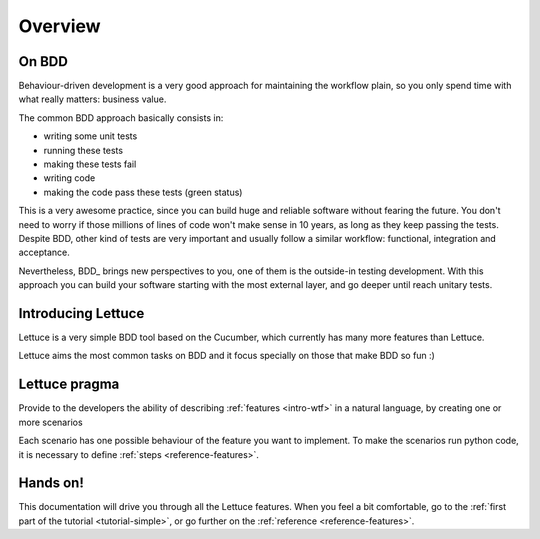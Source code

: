 .. _intro-overview:

========
Overview
========

On BDD
======

Behaviour-driven development is a very good approach for maintaining
the workflow plain, so you only spend time with what really matters:
business value.

The common BDD approach basically consists in:

* writing some unit tests
* running these tests
* making these tests fail
* writing code
* making the code pass these tests (green status)

This is a very awesome practice, since you can build huge and reliable
software without fearing the future. You don't need to worry if those
millions of lines of code won't make sense in 10 years, as long as
they keep passing the tests. Despite BDD, other kind of tests are very
important and usually follow a similar workflow: functional,
integration and acceptance.

Nevertheless, BDD_ brings new perspectives to you, one of them is the
outside-in testing development. With this approach you can build your
software starting with the most external layer, and go deeper until
reach unitary tests.

Introducing Lettuce
===================

Lettuce is a very simple BDD tool based on the Cucumber, which
currently has many more features than Lettuce.

Lettuce aims the most common tasks on BDD and it focus specially on
those that make BDD so fun :)

Lettuce pragma
==============

Provide to the developers the ability of describing :ref:`features <intro-wtf>` in a natural language, by creating one or more scenarios

Each scenario has one possible behaviour of the feature you want to implement.
To make the scenarios run python code, it is necessary to define :ref:`steps <reference-features>`.

Hands on!
=========

This documentation will drive you through all the Lettuce features.
When you feel a bit comfortable, go to the :ref:`first part of the tutorial <tutorial-simple>`, or go further on the :ref:`reference <reference-features>`.
